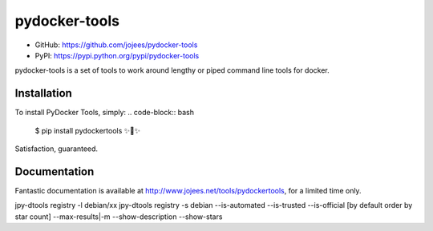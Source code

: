 pydocker-tools
==============

.. image:: https://img.shields.io/pypi/v/pydocker-tools.svg
    :target: https://pypi.python.org/pypi/pydocker-tools
     :alt: Latest PyPI version
     
.. image:: https://img.shields.io/github/issues/jojees/pydocker-tools.svg
    :target: https://github.com/jojees/pydocker-tools/issues
    
.. image:: https://img.shields.io/badge/license-MIT-blue.svg
    :target: https://raw.githubusercontent.com/jojees/pydocker-tools/master/LICENSE

.. image:: https://img.shields.io/github/forks/jojees/pydocker-tools.svg
    :target: https://github.com/jojees/pydocker-tools/network
    
.. image:: https://img.shields.io/github/stars/jojees/pydocker-tools.svg
    :target: https://github.com/jojees/pydocker-tools/stargazers

* GitHub: https://github.com/jojees/pydocker-tools
* PyPI: https://pypi.python.org/pypi/pydocker-tools

pydocker-tools is a set of tools to work around lengthy or piped command line tools for docker.

Installation
------------

To install PyDocker Tools, simply:
.. code-block:: bash
    $ pip install pydockertools
    ✨🍰✨
    
Satisfaction, guaranteed.

Documentation
-------------

Fantastic documentation is available at http://www.jojees.net/tools/pydockertools, for a limited time only.

jpy-dtools registry -l debian/xx 
jpy-dtools registry -s debian --is-automated --is-trusted --is-official [by default order by star count] 
--max-results|-m --show-description  --show-stars


